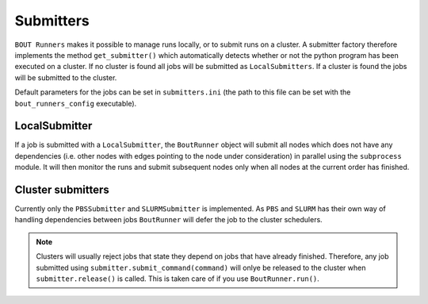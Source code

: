 .. _submitters:

Submitters
**********

``BOUT Runners`` makes it possible to manage runs locally, or to submit runs on a cluster.
A submitter factory therefore implements the method ``get_submitter()`` which automatically detects whether or not the python program has been executed on a cluster.
If no cluster is found all jobs will be submitted as ``LocalSubmitters``.
If a cluster is found the jobs will be submitted to the cluster.

Default parameters for the jobs can be set in ``submitters.ini`` (the path to this file can be set with the ``bout_runners_config`` executable).

LocalSubmitter
==============

If a job is submitted with a ``LocalSubmitter``, the ``BoutRunner`` object will submit all nodes which does not have any dependencies (i.e. other nodes with edges pointing to the node under consideration) in parallel using the ``subprocess`` module.
It will then monitor the runs and submit subsequent nodes only when all nodes at the current order has finished.


Cluster submitters
==================

Currently only the ``PBSSubmitter`` and ``SLURMSubmitter`` is implemented.
As ``PBS`` and ``SLURM`` has their own way of handling dependencies between jobs ``BoutRunner`` will defer the job to the cluster schedulers.

.. note::

    Clusters will usually reject jobs that state they depend on jobs that have already finished.
    Therefore, any job submitted using ``submitter.submit_command(command)`` will onlye be released to the cluster when ``submitter.release()`` is called.
    This is taken care of if you use ``BoutRunner.run()``.
